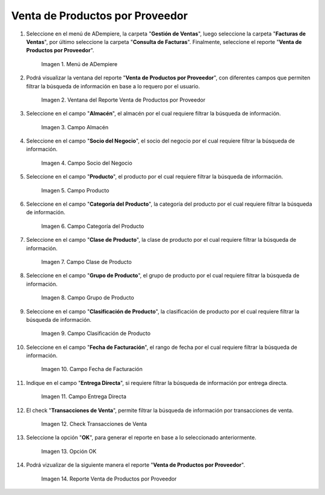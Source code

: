 .. |menú de reporte venta de productos por proveedor| image:: resources/report-menu-sale-of-products-by-supplier.png
.. |ventana del reporte venta de productos por proveedor| image:: resources/window-of-the-report-sale-of-products-by-supplier.png
.. |campo almacén de la ventana del reporte venta de productos por proveedor| image:: resources/warehouse-field-of-the-report-window-sale-of-products-by-supplier.png
.. |campo socio del negocio de la ventana del reporte venta de productos por proveedor| image:: resources/business-partner-field-of-the-report-window-sale-of-products-by-supplier.png
.. |campo producto de la ventana del reporte venta de productos por proveedor| image:: resources/product-field-of-the-report-window-sale-of-products-by-supplier.png
.. |campo categoría del producto de la ventana del reporte venta de productos por proveedor| image:: resources/product-category-field-of-the-report-window-sale-of-products-by-supplier.png
.. |campo clase de producto de la ventana del reporte venta de productos por proveedor| image:: resources/product-class-field-of-the-report-window-sale-of-products-by-supplier.png
.. |campo grupo de producto de la ventana del reporte venta de productos por proveedor| image:: resources/product-group-field-of-the-report-window-product-sales-by-supplier.png
.. |campo clasificación de producto de la ventana del reporte venta de productos por proveedor| image:: resources/product-classification-field-of-the-report-window-sale-of-products-by-supplier.png
.. |campo fecha de facturación de la ventana del reporte venta de productos por proveedor| image:: resources/invoice-date-field-of-the-report-window-sale-of-products-by-supplier.png
.. |campo entrega directa de la ventana del reporte venta de productos por proveedor| image:: resources/direct-delivery-field-of-the-report-window-sale-of-products-by-supplier.png
.. |check transacciones de venta de la ventana del reporte venta de productos por proveedor| image:: resources/check-sales-transactions-of-the-report-window-sale-of-products-by-supplier.png
.. |opción ok de la ventana del reporte venta de productos por proveedor| image:: resources/option-ok-in-the-window-of-the-report-sale-of-products-by-supplier.png
.. |reporte venta de productos por proveedor| image:: resources/report-sale-of-products-by-supplier.png

.. _documento/venta-de-productos-por-proveedor:

**Venta de Productos por Proveedor**
====================================

#. Seleccione en el menú de ADempiere, la carpeta "**Gestión de Ventas**", luego seleccione la carpeta "**Facturas de Ventas**", por último seleccione la carpeta "**Consulta de Facturas**". Finalmente, seleccione el reporte "**Venta de Productos por Proveedor**".

    |menú de reporte venta de productos por proveedor|

    Imagen 1. Menú de ADempiere

#. Podrá visualizar la ventana del reporte "**Venta de Productos por Proveedor**", con diferentes campos que permiten filtrar la búsqueda de información en base a lo requero por el usuario.

    |ventana del reporte venta de productos por proveedor|

    Imagen 2. Ventana del Reporte Venta de Productos por Proveedor

#. Seleccione en el campo "**Almacén**", el almacén por el cual requiere filtrar la búsqueda de información.

    |campo almacén de la ventana del reporte venta de productos por proveedor|

    Imagen 3. Campo Almacén

#. Seleccione en el campo "**Socio del Negocio**", el socio del negocio por el cual requiere filtrar la búsqueda de información.

    |campo socio del negocio de la ventana del reporte venta de productos por proveedor|

    Imagen 4. Campo Socio del Negocio

#. Seleccione en el campo "**Producto**", el producto por el cual requiere filtrar la búsqueda de información.

    |campo producto de la ventana del reporte venta de productos por proveedor|

    Imagen 5. Campo Producto

#. Seleccione en el campo "**Categoría del Producto**", la categoría del producto por el cual requiere filtrar la búsqueda de información.

    |campo categoría del producto de la ventana del reporte venta de productos por proveedor|

    Imagen 6. Campo Categoría del Producto

#. Seleccione en el campo "**Clase de Producto**", la clase de producto por el cual requiere filtrar la búsqueda de información.

    |campo clase de producto de la ventana del reporte venta de productos por proveedor|

    Imagen 7. Campo Clase de Producto

#. Seleccione en el campo "**Grupo de Producto**", el grupo de producto por el cual requiere filtrar la búsqueda de información.

    |campo grupo de producto de la ventana del reporte venta de productos por proveedor|

    Imagen 8. Campo Grupo de Producto

#. Seleccione en el campo "**Clasificación de Producto**", la clasificación de producto por el cual requiere filtrar la búsqueda de información.

    |campo clasificación de producto de la ventana del reporte venta de productos por proveedor|

    Imagen 9. Campo Clasificación de Producto

#. Seleccione en el campo "**Fecha de Facturación**", el rango de fecha por el cual requiere filtrar la búsqueda de información.

    |campo fecha de facturación de la ventana del reporte venta de productos por proveedor|

    Imagen 10. Campo Fecha de Facturación

#. Indique en el campo "**Entrega Directa**", si requiere filtrar la búsqueda de información por entrega directa.

    |campo entrega directa de la ventana del reporte venta de productos por proveedor|

    Imagen 11. Campo Entrega Directa

#. El check "**Transacciones de Venta**", permite filtrar la búsqueda de información por transacciones de venta.

    |check transacciones de venta de la ventana del reporte venta de productos por proveedor|

    Imagen 12. Check Transacciones de Venta

#. Seleccione la opción "**OK**", para generar el reporte en base a lo seleccionado anteriormente.

    |opción ok de la ventana del reporte venta de productos por proveedor|

    Imagen 13. Opción OK 

#. Podrá vizualizar de la siguiente manera el reporte "**Venta de Productos por Proveedor**".

    |reporte venta de productos por proveedor|

    Imagen 14. Reporte Venta de Productos por Proveedor